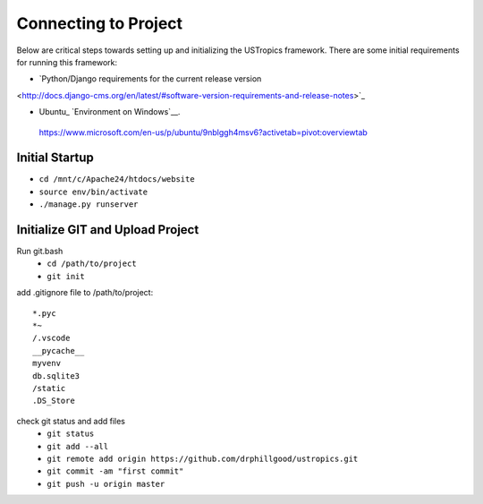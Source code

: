 ######################
Connecting to Project
######################

Below are critical steps towards setting up and initializing the USTropics framework. There are some initial requirements for running this framework:

* `Python/Django requirements for the current release version
<http://docs.django-cms.org/en/latest/#software-version-requirements-and-release-notes>`_

.. _Python: http://www.python.org/
* Ubuntu_ `Environment on Windows`__.
 https://www.microsoft.com/en-us/p/ubuntu/9nblggh4msv6?activetab=pivot:overviewtab

****************
Initial Startup
****************

.. Run Ubuntu.exe::
* ``cd /mnt/c/Apache24/htdocs/website``
* ``source env/bin/activate``
* ``./manage.py runserver``

**********************************
Initialize GIT and Upload Project
**********************************

Run git.bash
  * ``cd /path/to/project``
  * ``git init``

add .gitignore file to /path/to/project::

  *.pyc
  *~
  /.vscode
  __pycache__
  myvenv
  db.sqlite3
  /static
  .DS_Store

check git status and add files
  * ``git status``
  * ``git add --all``
  * ``git remote add origin https://github.com/drphillgood/ustropics.git``
  * ``git commit -am "first commit"``
  * ``git push -u origin master``

